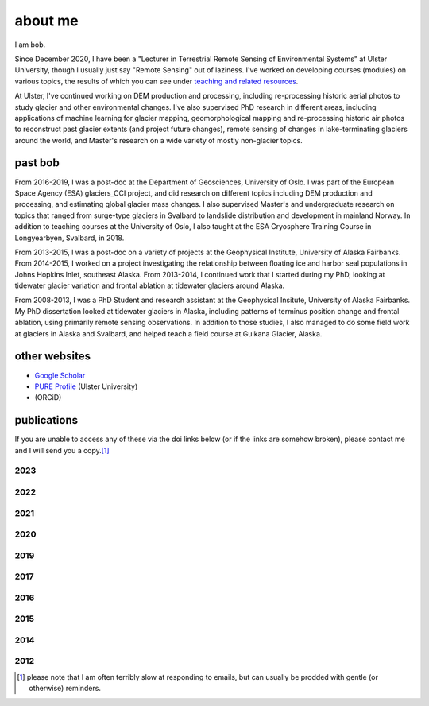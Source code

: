 about me
========

I am bob.

Since December 2020, I have been a "Lecturer in Terrestrial Remote Sensing of Environmental Systems" at Ulster University,
though I usually just say "Remote Sensing" out of laziness. I've worked on developing courses (modules) on various topics,
the results of which you can see under `teaching and related resources <teaching/index.html>`__.

At Ulster, I've continued working on DEM production and processing, including re-processing historic aerial photos to
study glacier and other environmental changes. I've also supervised PhD research in different areas, including
applications of machine learning for glacier mapping, geomorphological mapping and re-processing historic air photos
to reconstruct past glacier extents (and project future changes), remote sensing of changes in lake-terminating
glaciers around the world, and Master's research on a wide variety of mostly non-glacier topics.

past bob
--------
From 2016-2019, I was a post-doc at the Department of Geosciences, University of Oslo. I was part of the European Space
Agency (ESA) glaciers_CCI project, and did research on different topics including DEM production and processing,
and estimating global glacier mass changes. I also supervised Master's and undergraduate research on topics that ranged
from surge-type glaciers in Svalbard to landslide distribution and development in mainland Norway. In addition to
teaching courses at the University of Oslo, I also taught at the ESA Cryosphere Training Course in Longyearbyen,
Svalbard, in 2018.

From 2013-2015, I was a post-doc on a variety of projects at the Geophysical Institute, University of Alaska Fairbanks.
From 2014-2015, I worked on a project investigating the relationship between floating ice and harbor seal populations
in Johns Hopkins Inlet, southeast Alaska. From 2013-2014, I continued work that I started during my PhD, looking at
tidewater glacier variation and frontal ablation at tidewater glaciers around Alaska.

From 2008-2013, I was a PhD Student and research assistant at the Geophysical Insitute, University of Alaska Fairbanks.
My PhD dissertation looked at tidewater glaciers in Alaska, including patterns of terminus position change and frontal
ablation, using primarily remote sensing observations. In addition to those studies, I also managed to do some field
work at glaciers in Alaska and Svalbard, and helped teach a field course at Gulkana Glacier, Alaska.

other websites
--------------

- `Google Scholar <https://scholar.google.com/citations?user=QUxzSaUAAAAJ&hl=en>`__
- `PURE Profile <https://pure.ulster.ac.uk/en/persons/robert-mcnabb>`__ (Ulster University)
- |orcid| (ORCiD)

publications
------------

If you are unable to access any of these via the doi links below (or if the links are somehow broken), please contact
me and I will send you a copy.\ [1]_

.. _pubs2023:

2023
^^^^

.. rst-class:: ref

    Ali, A., P. Dunlop, S. Coleman, D. Kerr, **R. McNabb**, and R. Noormets (2023a). Glacier area changes in Novaya
    Zemlya from 1986–89 to 2019–21 using object-based image analysis in Google Earth Engine.
    *Journal of Glaciology*, doi: `10.1017/jog.2023.18 <https://doi.org/10.1017/jog.2023.18>`__

    Ali, A., P. Dunlop, S. Coleman, D. Kerr, **R. McNabb**, and R. Noormets (2023b). .
    *Journal of Maps*, doi: ` <https://doi.org/>`__

    Lauzon, B., L. Copland, W. Van Wychen, W. Kochtitzky, **R. McNabb**, and D. Dahl-Jensen (2023a). Dynamics throughout
    a complete surge of Iceberg Glacier on western Axel Heiberg Island, Canadian High Arctic. *Journal of Glaciology*,
    doi: `10.1017/jog.2023.20 <https://doi.org/10.1017/jog.2023.20>`__

    Lauzon, B., L. Copland, W. Van Wychen, W. Kochtitzky, and **R. McNabb** (2023b). Evolution of the dynamics of
    Airdrop Glacier, western Axel Heiberg Island, over a seven decade long advance. *Arctic Science*,
    doi: ` <https://doi.org/>`__

    Rounce, D. R., R. Hock, F. Maussion, R. Hugonnet, W. Kochtitzky, M. Huss, E. Berthier, D. Brinkerhoff, L. Compagno,
    L. Copland, D. Farinotti, B. Menounos, and **R. McNabb** (2023). Global glacier change in the 21st century: Every increase
    in temperature matters. *Science* 379(**6627**), 78--83. doi: `10.1126/science.abo1324 <https://doi.org/10.1126/science.abo1324>`__


.. _pubs2022:

2022
^^^^

.. rst-class:: ref

    Davies, B., J. Bendle, J. Carrivick, **R. McNabb**, C. McNeil, M. Pelto, S. Campbell, T. Holt, J. Ely, and B. Markle
    (2022). Topographic controls on ice flow and recession for Juneau Icefield (Alaska/British Columbia).
    *Earth Surface Processes and Landforms* 47(**9**), 2357--2390. doi: `10.1001/esp.5383 <https://doi.org/10.1002/esp.5383>`__

    Winton, Ø. A., S. B. Simonsen, A. M. Solgaard, **R. McNabb**, and N. B. Karlsson, (2022). Basal stress controls
    ice-flow variability during a surge cycle of Hagen Bræ, Greenland. *Journal of Glaciology* 68(**269**),
    doi: `10.1017/jog.2021.111 <https://doi.org/10.1017/jog.2021.111>`__

.. _pubs2021:

2021
^^^^

.. rst-class:: ref

    Barandun, M., E. Pohl, K. Naegeli, **R. McNabb**, M. Huss, E. Berthier, T. Saks, and M. Hoelzle, (2021).
    Hot spots of glacier mass balance variability in Central Asia. *Geophysical Research Letters* 48(**11**),
    e2020GL092084. doi: `10.1029/2020GL092084 <https://doi.org/10.1029/2020GL092084>`__

    Hugonnet, R., **R. McNabb**, E. Berthier, B. Menounos, C. Nuth, L. Girod, D. Farinotti, M. Huss, I. Dussaillant,
    F. Brun, and A. Kääb, (2021). Accelerated global glacier mass loss in the early twenty-first century. *Nature* 592,
    726--731. doi: `10.1038/s41586-021-03436-z <https://doi.org/10.1038/s41586-021-03436-z>`__

    Nolan, A., W. Kochtitzky, E. M. Enderlin, **R. McNabb**, and K. J. Kreutz, (2021). Kinematics of the exceptionally-short
    surge cycles of Sít' Kusá (Turner Glacier), Alaska, from 1983 to 2013. *Journal of Glaciology* 67(**264**), 744-758.
    doi: `10.1017/jog.2021.29 <https://doi.org/10.1017/jog.2021.29>`__

    Rounce, D. R., R. Hock, **R. McNabb**, R. Millan, C. Sommer, M. H. Braun, P. Malz, F. Maussion, J. Mouginot,
    T. C. Seehaus, and D. E. Shean, (2021). Distributed global debris thickness estimates reveal debris significantly
    impacts glacier mass balance. *Geophysical Research Letters* 48, e2020GL091311.
    doi: `10.1029/2020GL091311 <https://doi.org/10.1029/2020GL091311>`__

    Womble, J. N., P. J. Williams, **R. McNabb**, A. Prakash, R. Gens, B. Sedinger, and C. Acevedo, (2021).
    Harbor Seals as Sentinels of Ice Dynamics in Tidewater Glacier Fjords. *Frontiers in Marine Science* 8,
    doi: `10.3389/fmars.2021.634541 <https://doi.org/10.3389/fmars.2021.634541>`__

.. _pubs2020:

2020
^^^^

.. rst-class:: ref

    Haga, O. N., **R. McNabb**, C. Nuth, B. Altena, T. Schellenberger, and A. Kääb, (2020). From high friction zone to
    frontal collapse: dynamics of an ongoing tidewater glacier surge, Negribreen, Svalbard. *Journal of Glaciology*
    66(**259**), 742--754. doi: `10.1017/jog.2020.43 <https://doi.org/10.1017/jog.2020.43>`__

    Huber, J., **R. McNabb**, and M. Zemp, (2020). Elevation changes of west-central Greenland glaciers from 1985 to 2012
    from remote sensing. *Frontiers in Earth Science* 8(**35**),
    doi: `10.3389/feart.2020.00035 <https://doi.org/10.3389/feart.2020.00035>`__

.. _pubs2019:

2019
^^^^

.. rst-class:: ref

    **McNabb, R.**, C. Nuth, A. Kääb, and L. Girod, (2019). Sensitivity of glacier volume change estimation to
    DEM void interpolation. *The Cryosphere* 13, 895-910.
    doi: `10.5194/tc-13-895-2019 <https://doi.org/10.5194/tc-13-895-2019>`__

    Nuth, C., A. Gilbert, A. Köhler, **R. McNabb**, T. Schellenberger, H. Sevestre, C. Weidle, L. Girod, A. Luckman,
    and A. Kääb, (2019). Dynamic vulnerability revealed in the collapse of an Arctic tidewater glacier.
    *Scientific Reports*, doi: `10.1038/s41598-019-41117-0 <https://doi.org/10.1038/s41598-019-41117-0>`__

    Zemp, M., M. Huss, E. Thibert, N. Eckert, **R. McNabb**, J. Huber, M. Barandun, H. Machguth, S. Nussbaumer,
    I. Gärtner-Roer, L. Thomson, F. Paul, F. Maussion, S. Kutuzov, and J. G. Cogley, (2019). Global glacier mass changes
    and their contributions to sea-level rise from 1961 to 2016. *Nature*,
    doi: `10.1038/s41586-019-1071-0 <https://doi.org/10.1038/s41586-019-1071-0>`__

.. _pubs2017:

2017
^^^^

.. rst-class:: ref

    Farinotti, D., D. J. Brinkerhoff, G. K. C. Clarke, J. J. Fürst, H. Frey, P. Gantayat, F. Gillet-Chaulet, C. Girard,
    M. Huss, P. W. Leclercq, A. Linsbauer, H. Machguth, C. Martin, F. Maussion, F., M. Morlighem, C. Mosbeux, A. Pandit,
    A. Portmann, A. Rabatel, R. Ramsankaran, T. J. Reerink, O. Sanchez, P. A. Stentoft, S. Singh Kumari, W. J. J. van Pelt,
    B. Anderson, T. Benham, D. Binder, J. A. Dowdeswell, A. Fischer, K. Helfricht, S. Kutuzov, I. Lavrentiev,
    **R. McNabb**, G. H. Gudmundsson, H. Li, and L. M. Andreassen, (2017). How accurate are estimates of glacier ice
    thickness? Results from ITMIX, the Ice Thickness Models Intercomparison eXperiment. *The Cryosphere* 11(**2**),
    949-970. doi: `10.5194/tc-11-949-2017 <https://doi.org/10.5194/tc-11-949-2017>`__

    Girod, L., C. Nuth, A. Kääb, **R. McNabb**, and O. Galland, (2017). MMASTER: improved ASTER DEMs for elevation change
    monitoring. *Remote Sensing* 9, doi: `10.3390/rs9070704 <https://doi.org/10.3390/rs9070704>`__

    Paul, F., T. Bolch, K. Briggs, A. Kääb, M. McMillan, **R. McNabb**, T. Nagler, C. Nuth, P. Rastner, T. Strozzi,
    and J. Wuite, (2017). Error sources and guidelines for quality assessment of glacier area, elevation change, and
    velocity products derived from satellite data in the Glaciers_cci project. *Remote Sensing of Environment* 203, 256-275.
    doi: `10.1016/j.rse.2017.08.038 <https://doi.org/10.1016/j.rse.2017.08.038>`__

.. _pubs2016:

2016
^^^^

.. rst-class:: ref

    **McNabb, R.**, J. Womble, A. Prakash, R. Gens, C. Haselwimmer, (2016). Quantification and Analysis of Icebergs in a
    Tidewater Glacier Fjord Using an Object-Based Approach. *PLoS ONE* 11(**11**), e0164444.
    doi: `10.1371/journal.pone.0164444 <https://doi.org/10.1371/journal.pone.0164444>`__

.. _pubs2015:

2015
^^^^

.. rst-class:: ref

    **McNabb, R.**, R. Hock, and M. Huss, (2015). Variations in Alaska tidewater glacier frontal ablation, 1985-2013.
    *Journal of Geophysical Research* 120(**F1**), 120-136.
    doi: `10.1002/2014JF003276 <https://doi.org/10.1002/2014JF003276>`__

.. _pubs2014:

2014
^^^^

.. rst-class:: ref

    **McNabb, R.** and R. Hock, (2014). Alaska tidewater glacier terminus positions, 1948-2012.
    *Journal of Geophysical Research* 119(**F2**), 153-167.
    doi: `10.1002/2013JF002915 <https://doi.org/10.1002/2013JF002915>`__

.. _pubs2012:

2012
^^^^

.. rst-class:: ref

    **McNabb, R.**, R. Hock, S. O'Neel, L. A. Rasmussen, Y. Ahn, M. H. Braun, H. Conway, S. J. Herreid, I. R. Joughin,
    W. T. Pfeffer, B. E. Smith, and M. Truffer, (2012). Using Surface Velocities to Calculate Ice Thickness and Bed
    Topography: A Case Study at Columbia Glacier, Alaska. *Journal of Glaciology*. 58(**212**), 1151-1164.
    doi: `10.3189/2012JoG11J249 <https://doi.org/10.3189/2012JoG11J249>`__


.. [1] please note that I am often terribly slow at responding to emails, but can usually be prodded with gentle (or otherwise) reminders.

.. |orcid| image:: https://info.orcid.org/wp-content/uploads/2019/11/orcid_16x16.png
    :target: https://orcid.org/0000-0003-0016-493X

